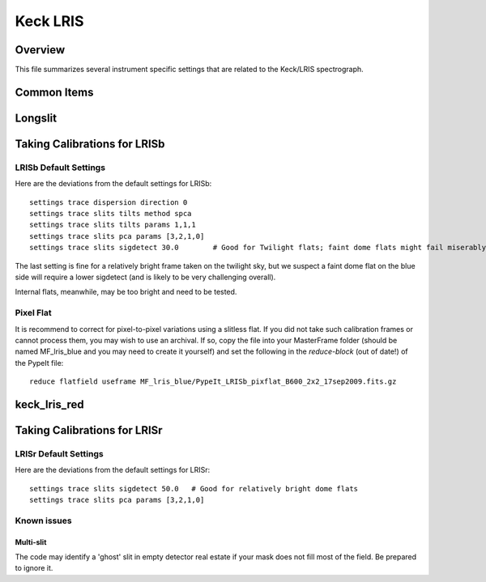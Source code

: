 =========
Keck LRIS
=========


Overview
========

This file summarizes several instrument specific
settings that are related to the Keck/LRIS spectrograph.

Common Items
============

Longslit
========

.. _LRISb:

Taking Calibrations for LRISb
=============================


LRISb Default Settings
++++++++++++++++++++++

Here are the deviations from the default settings
for LRISb::

    settings trace dispersion direction 0
    settings trace slits tilts method spca
    settings trace slits tilts params 1,1,1
    settings trace slits pca params [3,2,1,0]
    settings trace slits sigdetect 30.0        # Good for Twilight flats; faint dome flats might fail miserably..

The last setting is fine for a relatively bright frame
taken on the twilight sky,
but we suspect a faint dome flat on the blue side will require
a lower sigdetect (and is likely to be very challenging overall).

Internal flats, meanwhile, may be too bright
and need to be tested.


Pixel Flat
++++++++++

It is recommend to correct for pixel-to-pixel variations using a slitless
flat.  If you did not take such calibration frames or cannot process them,
you may wish to use an archival.  If so, copy the file into your MasterFrame
folder (should be named MF_lris_blue and you may need to create it yourself)
and set the following in the `reduce-block` (out of date!) of the PypeIt file::


    reduce flatfield useframe MF_lris_blue/PypeIt_LRISb_pixflat_B600_2x2_17sep2009.fits.gz


.. _keck-lris-red:

keck_lris_red
=============

Taking Calibrations for LRISr
=============================

LRISr Default Settings
++++++++++++++++++++++

Here are the deviations from the default settings
for LRISr::

    settings trace slits sigdetect 50.0   # Good for relatively bright dome flats
    settings trace slits pca params [3,2,1,0]

Known issues
++++++++++++

Multi-slit
----------

The code may identify a 'ghost' slit in empty detector real
estate if your mask does not fill most of the field.  Be prepared
to ignore it.
